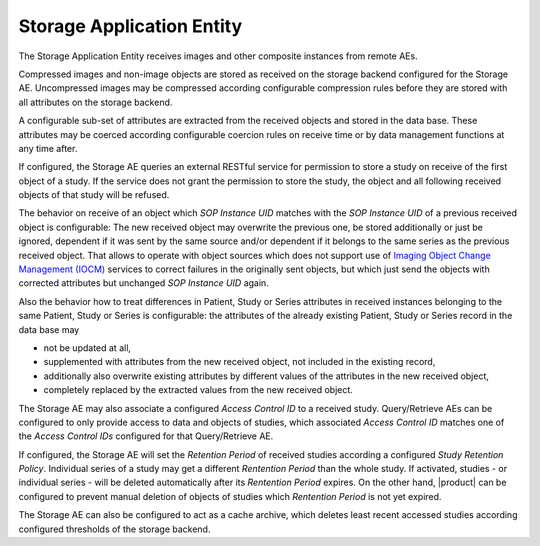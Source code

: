 Storage Application Entity
""""""""""""""""""""""""""

The Storage Application Entity receives images and other composite instances from remote AEs.

Compressed images and non-image objects are stored as received on the storage backend configured for the Storage AE.
Uncompressed images may be compressed according configurable compression rules before they are stored with all
attributes on the storage backend.

A configurable sub-set of attributes are extracted from the received objects and stored in the data base.
These attributes may be coerced according configurable coercion rules on receive time or by data management
functions at any time after.

If configured, the Storage AE queries an external RESTful service for permission to store a study on receive of the
first object of a study. If the service does not grant the permission to store the study, the object and all
following received objects of that study will be refused.

The behavior on receive of an object which *SOP Instance UID* matches with the *SOP Instance UID* of a previous
received object is configurable: The new received object may overwrite the previous one, be stored additionally or
just be ignored, dependent if it was sent by the same source and/or dependent if it belongs to the same series as the
previous received object. That allows to operate with object sources which does not support use of
`Imaging Object Change Management (IOCM) <http://wiki.ihe.net/index.php/Imaging_Object_Change_Management>`_ services
to correct failures in the originally sent objects, but which just send the objects with corrected attributes but
unchanged *SOP Instance UID* again.

Also the behavior how to treat differences in Patient, Study or Series attributes in received instances belonging
to the same Patient, Study or Series is configurable: the attributes of the already existing Patient, Study or
Series record in the data base may

* not be updated at all,
* supplemented with attributes from the new received object, not included in the existing record,
* additionally also overwrite existing attributes by different values of the attributes in the new received object,
* completely replaced by the extracted values from the new received object.

The Storage AE may also associate a configured *Access Control ID* to a received study. Query/Retrieve AEs can be
configured to only provide access to data and objects of studies, which associated *Access Control ID* matches one
of the *Access Control IDs* configured for that Query/Retrieve AE.

If configured, the Storage AE will set the *Retention Period* of received studies according a configured
*Study Retention Policy*. Individual series of a study may get a different *Rentention Period* than the whole study.
If activated, studies - or individual series - will be deleted automatically after its *Rentention Period* expires.
On the other hand, |product| can be configured to prevent manual deletion of objects of studies which
*Rentention Period* is not yet expired.

The Storage AE can also be configured to act as a cache archive, which deletes least recent accessed studies
according configured thresholds of the storage backend.
